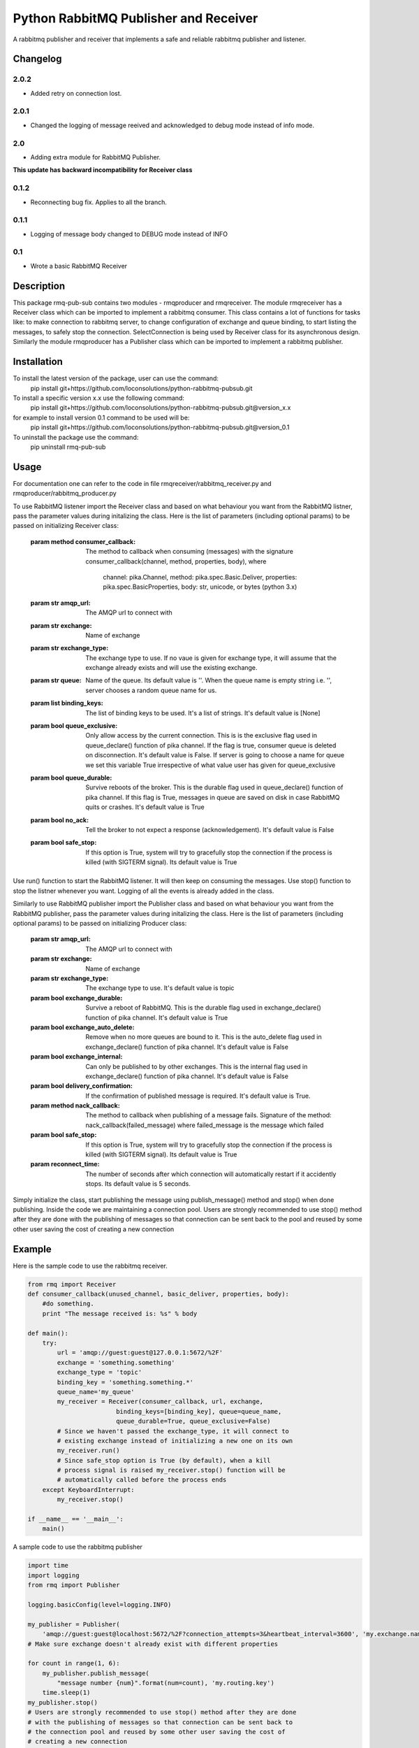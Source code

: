 ==========================
Python RabbitMQ Publisher and Receiver
==========================

A rabbitmq publisher and  receiver that implements a safe and reliable rabbitmq publisher and listener.

Changelog
=========
2.0.2
-----

* Added retry on connection lost.

2.0.1
-----

* Changed the logging of message reeived and acknowledged to debug mode instead of info mode.

2.0
---

* Adding extra module for RabbitMQ Publisher.
**This update has backward incompatibility for Receiver class**

0.1.2
-----

* Reconnecting bug fix. Applies to all the branch.

0.1.1
-----

* Logging of message body changed to DEBUG mode instead of INFO

0.1
---

* Wrote a basic RabbitMQ Receiver

Description
===========

This package rmq-pub-sub contains two modules - rmqproducer and rmqreceiver. The module rmqreceiver has a Receiver class which can be imported to implement a rabbitmq consumer. This class contains a lot of functions for tasks like: to make connection to rabbitmq server, to change configuration of exchange and queue binding, to start listing the messages, to safely stop the connection. SelectConnection is being used by Receiver class for its asynchronous design. Similarly the module rmqproducer has a Publisher class which can be imported to implement a rabbitmq publisher.

Installation
============
To install the latest version of the package, user can use the command:
    pip install git+https://github.com/loconsolutions/python-rabbitmq-pubsub.git

To install a specific version x.x use the following command:
    pip install git+https://github.com/loconsolutions/python-rabbitmq-pubsub.git@version_x.x

for example to install version 0.1 command to be used will be:
    pip install git+https://github.com/loconsolutions/python-rabbitmq-pubsub.git@version_0.1

To uninstall the package use the command:
    pip uninstall rmq-pub-sub


Usage
=====

For documentation one can refer to the code in file rmqreceiver/rabbitmq_receiver.py and rmqproducer/rabbitmq_producer.py

To use RabbitMQ listener import the Receiver class and based on what behaviour you want from the RabbitMQ listner, pass the parameter values during initalizing the class. Here is the list of parameters (including optional params) to be passed on initializing Receiver class:

    :param method consumer_callback: The method to callback when consuming (messages)
            with the signature consumer_callback(channel, method, properties, body), where
            
                                    channel: pika.Channel,
                                    method: pika.spec.Basic.Deliver,
                                    properties: pika.spec.BasicProperties,
                                    body: str, unicode, or bytes (python 3.x)
    :param str amqp_url: The AMQP url to connect with
    :param str exchange: Name of exchange
    :param str exchange_type: The exchange type to use. If no vaue is given for exchange 
            type, it will assume that the exchange already exists and will use the existing 
            exchange.
    :param str queue: Name of the queue. Its default value is ''. When the queue name is
            empty string i.e. '', server chooses a random queue name for us.
    :param list binding_keys: The list of binding keys to be used. It's a list of strings. 
            It's default value is [None]
    :param bool queue_exclusive: Only allow access by the current connection. This is
            is the exclusive flag used in queue_declare() function of pika channel.
            If the flag is true, consumer queue is deleted on disconnection. It's default
            value is False. If server is going to choose a name for queue we set this variable 
            True irrespective of what value user has given for queue_exclusive
    :param bool queue_durable: Survive reboots of the broker. This is the durable flag 
            used in queue_declare() function of pika channel. If this flag is True, messages 
            in queue are saved on disk in case RabbitMQ quits or crashes. It's default value 
            is True
    :param bool no_ack: Tell the broker to not expect a response (acknowledgement). It's 
            default value is False
    :param bool safe_stop: If this option is True, system will try to gracefully stop the 
            connection if the process is killed (with SIGTERM signal). Its default value is True

Use run() function to start the RabbitMQ listener. It will then keep on consuming the messages. Use stop() function to stop the listner whenever you want. Logging of all the events is already added in the class.


Similarly to use RabbitMQ publisher import the Publisher class and based on what behaviour you want from the RabbitMQ publisher, pass the parameter values during initalizing the class. Here is the list of parameters (including optional params) to be passed on initializing Producer class:

    :param str amqp_url: The AMQP url to connect with
    :param str exchange: Name of exchange
    :param str exchange_type: The exchange type to use. It's default value
            is topic
    :param bool exchange_durable: Survive a reboot of RabbitMQ. This is the
            durable flag used in exchange_declare() function of pika channel.
            It's default value is True
    :param bool exchange_auto_delete: Remove when no more queues are bound
            to it. This is the auto_delete flag used in exchange_declare()
            function of pika channel. It's default value is False
    :param bool exchange_internal: Can only be published to by other
            exchanges. This is the internal flag used in exchange_declare()
            function of pika channel. It's default value is False
    :param bool delivery_confirmation: If the confirmation of published
            message is required. It's default value is True.
    :param method nack_callback: The method to callback when publishing of
            a message fails. Signature of the method: nack_callback(failed_message)
            where failed_message is the message which failed
    :param bool safe_stop: If this option is True, system will try to
            gracefully stop the connection if the process is killed (with
            SIGTERM signal). Its default value is True
    :param reconnect_time: The number of seconds after which connection will 
            automatically restart if it accidently stops. Its default value 
            is 5 seconds.

Simply initialize the class, start publishing the message using publish_message() method and stop() when done publishing. Inside the code we are maintaining a connection pool. Users are strongly recommended to use stop() method after they are done with the publishing of messages so that connection can be sent back to the pool and reused by some other user saving the cost of creating a new connection



Example
=======

Here is the sample code to use the rabbitmq receiver.

.. code:: python

    from rmq import Receiver
    def consumer_callback(unused_channel, basic_deliver, properties, body):
        #do something.
        print "The message received is: %s" % body

    def main():
        try:
            url = 'amqp://guest:guest@127.0.0.1:5672/%2F'
            exchange = 'something.something'
            exchange_type = 'topic'
            binding_key = 'something.something.*'
            queue_name='my_queue'
            my_receiver = Receiver(consumer_callback, url, exchange, 
                            binding_keys=[binding_key], queue=queue_name, 
                            queue_durable=True, queue_exclusive=False)
            # Since we haven't passed the exchange_type, it will connect to
            # existing exchange instead of initializing a new one on its own
            my_receiver.run()
            # Since safe_stop option is True (by default), when a kill 
            # process signal is raised my_receiver.stop() function will be 
            # automatically called before the process ends
        except KeyboardInterrupt:
            my_receiver.stop()

    if __name__ == '__main__':
        main()

A sample code to use the rabbitmq publisher

.. code:: python

    import time
    import logging
    from rmq import Publisher

    logging.basicConfig(level=logging.INFO)

    my_publisher = Publisher(
        'amqp://guest:guest@localhost:5672/%2F?connection_attempts=3&heartbeat_interval=3600', 'my.exchange.name')
    # Make sure exchange doesn't already exist with different properties

    for count in range(1, 6):
        my_publisher.publish_message(
            "message number {num}".format(num=count), 'my.routing.key')
        time.sleep(1)
    my_publisher.stop()
    # Users are strongly recommended to use stop() method after they are done
    # with the publishing of messages so that connection can be sent back to
    # the connection pool and reused by some other user saving the cost of
    # creating a new connection
